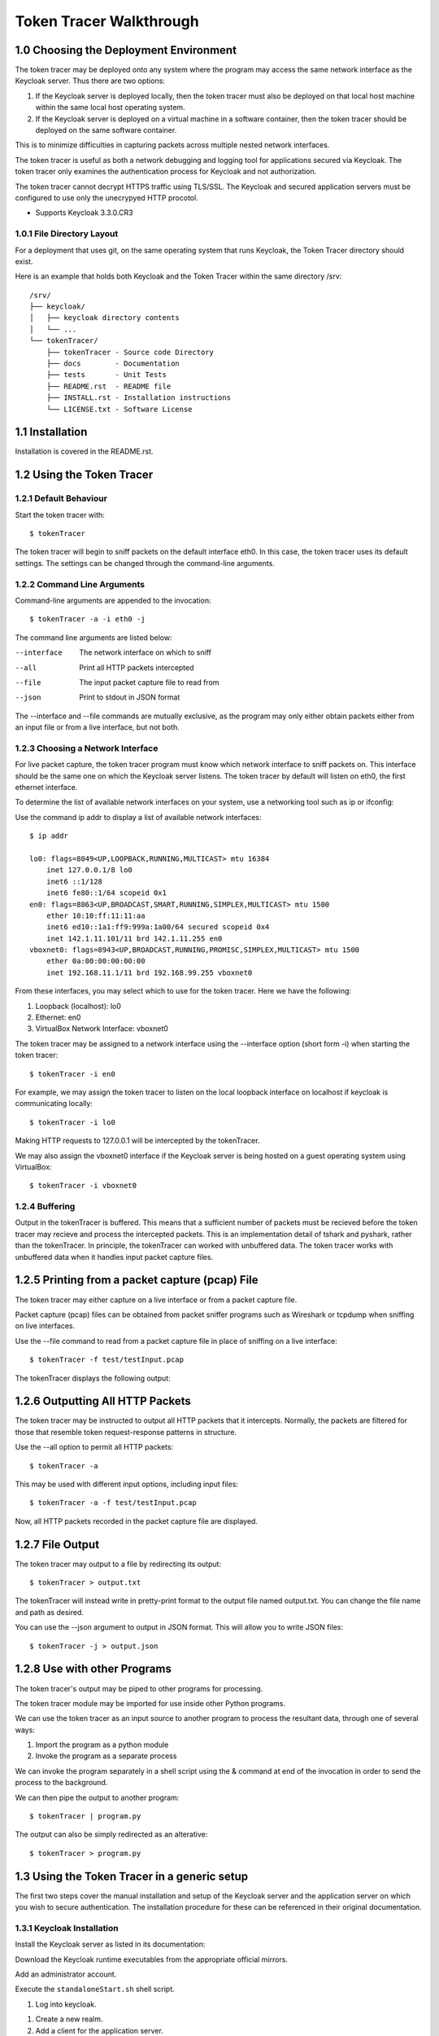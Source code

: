 ===========================
Token Tracer Walkthrough
===========================

1.0 Choosing the Deployment Environment 
-------------------------------------------

The token tracer may be deployed onto any system where the program may access the same network interface as the Keycloak server. Thus there are two options:

1. If the Keycloak server is deployed locally, then the token tracer must also be deployed on that local host machine within the same local host operating system.
2. If the Keycloak server is deployed on a virtual machine in a software container, then the token tracer should be deployed on the same software container.

This is to minimize difficulties in capturing packets across multiple nested network interfaces.

The token tracer is useful as both a network debugging and logging tool for applications secured via Keycloak. The token tracer only examines the authentication process for Keycloak and not authorization. 

The token tracer cannot decrypt HTTPS traffic using TLS/SSL. The Keycloak and secured application servers must be configured to use only the unecrypyed HTTP procotol.

- Supports Keycloak 3.3.0.CR3

1.0.1 File Directory Layout
================================

For a deployment that uses git, on the same operating system that runs Keycloak, the Token Tracer directory should exist.

Here is an example that holds both Keycloak and the Token Tracer within the same directory /srv:

::

    /srv/ 
    ├── keycloak/
    │   ├── keycloak directory contents
    │   └── ...
    └── tokenTracer/
	├── tokenTracer - Source code Directory
	├── docs        - Documentation
	├── tests       - Unit Tests
	├── README.rst  - README file
	├── INSTALL.rst - Installation instructions
	└── LICENSE.txt - Software License

    
1.1  Installation
---------------------

Installation is covered in the README.rst.

1.2 Using the Token Tracer
----------------------------------

1.2.1 Default Behaviour
==============================

Start the token tracer with:

::

    $ tokenTracer

The token tracer will begin to sniff packets on the default interface eth0.
In this case, the token tracer uses its default settings. The settings can
be changed through the command-line arguments.

1.2.2 Command Line Arguments
================================

Command-line arguments are appended to the invocation:

::

    $ tokenTracer -a -i eth0 -j

The command line arguments are listed below:

--interface      The network interface on which to sniff
--all            Print all HTTP packets intercepted
--file           The input packet capture file to read from
--json           Print to stdout in JSON format

The --interface and --file commands are mutually exclusive, as the program may only either obtain packets either from an input file or from a live interface, but not both. 


1.2.3 Choosing a Network Interface
========================================

For live packet capture, the token tracer program must know which network interface to sniff packets on. This interface should be the same one on which the Keycloak server listens. 
The token tracer by default will listen on eth0, the first ethernet interface.

To determine the list of available network interfaces on your system, use a networking tool such as ip or ifconfig:

Use the command ip addr to display a list of available network interfaces:

::

    $ ip addr
    
    lo0: flags=8049<UP,LOOPBACK,RUNNING,MULTICAST> mtu 16384
        inet 127.0.0.1/8 lo0
        inet6 ::1/128
        inet6 fe80::1/64 scopeid 0x1
    en0: flags=8863<UP,BROADCAST,SMART,RUNNING,SIMPLEX,MULTICAST> mtu 1500
        ether 10:10:ff:11:11:aa
        inet6 ed10::1a1:ff9:999a:1a00/64 secured scopeid 0x4
        inet 142.1.11.101/11 brd 142.1.11.255 en0
    vboxnet0: flags=8943<UP,BROADCAST,RUNNING,PROMISC,SIMPLEX,MULTICAST> mtu 1500
        ether 0a:00:00:00:00:00
        inet 192.168.11.1/11 brd 192.168.99.255 vboxnet0

From these interfaces, you may select which to use for the token tracer. Here we have the following:

1. Loopback (localhost): lo0
2. Ethernet: en0
3. VirtualBox Network Interface: vboxnet0

The token tracer may be assigned to a network interface using the --interface option (short form -i) when starting the token tracer:

::

    $ tokenTracer -i en0

For example, we may assign the token tracer to listen on the local loopback interface on localhost if keycloak is communicating locally:

::

    $ tokenTracer -i lo0

Making HTTP requests to 127.0.0.1 will be intercepted by the tokenTracer.

We may also assign the vboxnet0 interface if the Keycloak server is being hosted on a guest operating system using VirtualBox:

::

    $ tokenTracer -i vboxnet0


1.2.4 Buffering 
==================================

Output in the tokenTracer is buffered. This means that a sufficient number of packets 
must be recieved before the token tracer may recieve and process the intercepted packets.
This is an implementation detail of tshark and pyshark, rather than the tokenTracer.
In principle, the tokenTracer can worked with unbuffered data. The token tracer works
with unbuffered data when it handles input packet capture files.


1.2.5 Printing from a packet capture (pcap) File
---------------------------------------------------

The token tracer may either capture on a live interface or from a packet capture file.

Packet capture (pcap) files can be obtained from packet sniffer programs such as Wireshark or tcpdump when sniffing on live interfaces.

Use the --file command to read from a packet capture file in place of sniffing on a live interface:

::

    $ tokenTracer -f test/testInput.pcap

The tokenTracer displays the following output:

1.2.6 Outputting All HTTP Packets
----------------------------------------------------

The token tracer may be instructed to output all HTTP packets that it intercepts. Normally, the packets are filtered for those that resemble token request-response patterns in structure. 

Use the --all option to permit all HTTP packets:

::

    $ tokenTracer -a

This may be used with different input options, including input files:

::

    $ tokenTracer -a -f test/testInput.pcap

Now, all HTTP packets recorded in the packet capture file are displayed.

1.2.7 File Output
-----------------------------------------------

The token tracer may output to a file by redirecting its output:

::

    $ tokenTracer > output.txt

The tokenTracer will instead write in pretty-print format to the output file named output.txt.
You can change the file name and path as desired. 

You can use the --json argument to output in JSON format. This will allow you to write JSON files:

::

    $ tokenTracer -j > output.json

1.2.8 Use with other Programs
-------------------------------

The token tracer's output may be piped to other programs for processing.

The token tracer module may be imported for use inside other Python programs.

We can use the token tracer as an input source to another program to process the resultant data, through one of several ways:

1. Import the program as a python module
2. Invoke the program as a separate process 

We can invoke the program separately in a shell script using the & command at end of the invocation in order to send the process to the background.

We can then pipe the output to another program:

::

    $ tokenTracer | program.py

The output can also be simply redirected as an alterative:

::

    $ tokenTracer > program.py


1.3 Using the Token Tracer in a generic setup
------------------------------------------------

The first two steps cover the manual installation and setup of the Keycloak server and the application server on which you wish to secure authentication. The installation procedure for these can be referenced in their original documentation.

1.3.1 Keycloak Installation
===============================

Install the Keycloak server as listed in its documentation:

Download the Keycloak runtime executables from the appropriate official mirrors.


Add an administrator account.


Execute the ``standaloneStart.sh`` shell script.


#. Log into keycloak.

.. image:: images/keycloakAdmin.png

#. Create a new realm.

#. Add a client for the application server.

#. Add a user to the realm.

#. Set the user's password. 

#. Keycloak will listen to port 8080 by default.


1.3.2 Application Server Installation
=========================================

Install the application server that you wish to use. Ensure that it does not listen on the same port as Keycloak. 

Ensure that the application server contains a Keycloak adapter or an oidc library that is properly integrated into the server's source code.

Edit the ``client_secrets.json`` file with the information from the Keycloak server. 
  
Start the application server.






1.4 Usage with the CanDIG project
-----------------------------------

An example use case for the token tracer is with the CanDIG project. The token tracer has been integrated into the deployment scheme so that the program can be set up automatically alongside Keycloak and the GA4GH server (our application server in this case). 

For the deployer script to work, you will need Docker.

The CanDIG project includes the GA4GH server as part of its application infrastructure. This server provides a REST API from which we can inquire about metadata for the genomic data stored on the server. This server is secured with Authentication through a Keycloak server. The token tracer can be used to intercept packets in unencrypted traffic.

Clone the git repository containing the deployer program:

::

    $ git clone https://github.com/Bio-Core/candigDeploy

Change into the directory:

::

    $ cd candigDeploy

Decide which interface to listen to. 

Start the deployer with the token tracer option enabled:

::

    $ ./deployer.py -t -i 127.0.0.1

The deployer script by default listens on localhost (``127.0.0.1``), so the ``-i`` option is not necessary, but we have put it here so that you change change the ip address to the desired one. The interface must be one of the valid network interfaces listed on your computer. You can determine the viable network interfaces using a program such as ``ip`` or ``ifconfig``.


Once the deployment finishes, you should be able to access the keycloak server at ``http://127.0.0.1:8080/auth``

Or at whatever IP address you set for the deployer.

The GA4GH server is accessible at ``http://127.0.0.1:8000``

First, log into the GA4GH as follows:

1. Through a web browser, go to ``http://127.0.0.1:8000``

Log in as the default user.

:Username: user
:Password: user

.. image:: images/candigLogin2.png

Once the login procedure completes, you should be redirected to the index webpage that lists both the REST API commands and datasets available:




You may also log in with curl:

``curl -L``


The token tracer should be catch the login:


Here we can see that an authorization code POST request was made to the token endpoint of the Keycloak server. The Keycloak server responded with with packet that contains the access token, refresh token, and id token for the client to use, including their expiry times. 

Now log into Keycloak as an administrator using the username and password below. Go to the URL of the adminsitration console through a web browser:

:Username: admin
:Password: admin
    
``http://127.0.0.1:8080/auth``

.. image:: images/keycloakAdmin.png

Now under the CanDIG realm, click on the token heading. Set the access token expiry to 1 minute. 

Go back to the GA4GH server. You will have to delete your browser cookies in order to reset your tokens. Log back into the server and wait 1 minute. Refresh the page after the 1 minute period.

The token tracer should have intercepted another request to the token endpoint that is using the refresh token. Again, another set of access, refresh, and id tokens should have been provided. 


You can see all the packet activity using the ALL option.

Shell into the docker container containing the keycloak server.

Run the token tracer program using the ALL option:


Now you will receive all the HTTP packets transmitted to and from the Keycloak server as output.


